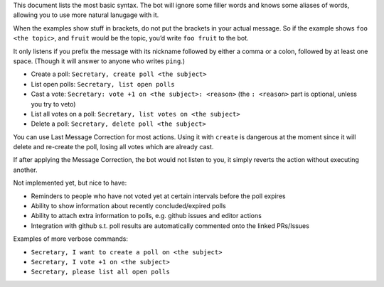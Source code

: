 This document lists the most basic syntax. The bot will ignore some filler
words and knows some aliases of words, allowing you to use more natural lanugage
with it.

When the examples show stuff in brackets, do not put the brackets in your actual
message. So if the example shows  ``foo <the topic>``, and ``fruit``  would be
the topic, you’d write ``foo fruit`` to the bot.

It only listens if you prefix the message with its nickname followed by either
a comma or a colon, followed by at least one space. (Though it will answer to
anyone who writes ``ping``.)

* Create a poll: ``Secretary, create poll <the subject>``
* List open polls: ``Secretary, list open polls``
* Cast a vote: ``Secretary: vote +1 on <the subject>: <reason>`` (the ``: <reason>`` part is optional, unless you try to veto)
* List all votes on a poll: ``Secretary, list votes on <the subject>``
* Delete a poll: ``Secretary, delete poll <the subject>``

You can use Last Message Correction for most actions. Using it with ``create``
is dangerous at the moment since it will delete and re-create the poll, losing
all votes which are already cast.

If after applying the Message Correction, the bot would not listen to you, it
simply reverts the action without executing another.

Not implemented yet, but nice to have:

* Reminders to people who have not voted yet at certain intervals before the
  poll expires
* Ability to show information about recently concluded/expired polls
* Ability to attach extra information to polls, e.g. github issues and editor
  actions
* Integration with github s.t. poll results are automatically commented onto
  the linked PRs/Issues

Examples of more verbose commands:

* ``Secretary, I want to create a poll on <the subject>``
* ``Secretary, I vote +1 on <the subject>``
* ``Secretary, please list all open polls``
